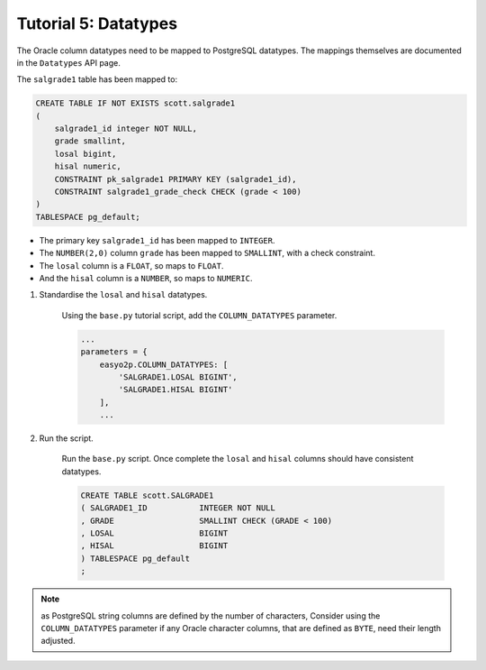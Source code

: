 Tutorial 5:  Datatypes
======================

The Oracle column datatypes need to be mapped to PostgreSQL datatypes.
The mappings themselves are documented in the ``Datatypes`` API page.

The ``salgrade1`` table has been mapped to:

.. code-block:: sql

    CREATE TABLE IF NOT EXISTS scott.salgrade1
    (
        salgrade1_id integer NOT NULL,
        grade smallint,
        losal bigint,
        hisal numeric,
        CONSTRAINT pk_salgrade1 PRIMARY KEY (salgrade1_id),
        CONSTRAINT salgrade1_grade_check CHECK (grade < 100)
    )
    TABLESPACE pg_default;


* The primary key ``salgrade1_id`` has been mapped to ``INTEGER``.
* The ``NUMBER(2,0)`` column ``grade`` has been mapped to ``SMALLINT``, with a check constraint.
* The ``losal`` column is a ``FLOAT``, so maps to ``FLOAT``.
* And the ``hisal`` column is a ``NUMBER``, so maps to ``NUMERIC``.

#. Standardise the ``losal`` and ``hisal`` datatypes.

    Using the ``base.py`` tutorial script, add the ``COLUMN_DATATYPES`` parameter.

    .. code-block:: python3

        ...
        parameters = {
            easyo2p.COLUMN_DATATYPES: [
                'SALGRADE1.LOSAL BIGINT',
                'SALGRADE1.HISAL BIGINT'
            ],
            ...

#. Run the script.

    Run the ``base.py`` script.
    Once complete the ``losal`` and ``hisal`` columns should have consistent datatypes.

    .. code-block:: sql

        CREATE TABLE scott.SALGRADE1
        ( SALGRADE1_ID           INTEGER NOT NULL
        , GRADE                  SMALLINT CHECK (GRADE < 100)
        , LOSAL                  BIGINT
        , HISAL                  BIGINT
        ) TABLESPACE pg_default
        ;

.. note::
    as PostgreSQL string columns are defined by the number of characters,
    Consider using the ``COLUMN_DATATYPES`` parameter
    if any Oracle character columns, that are defined as ``BYTE``,
    need their length adjusted.
